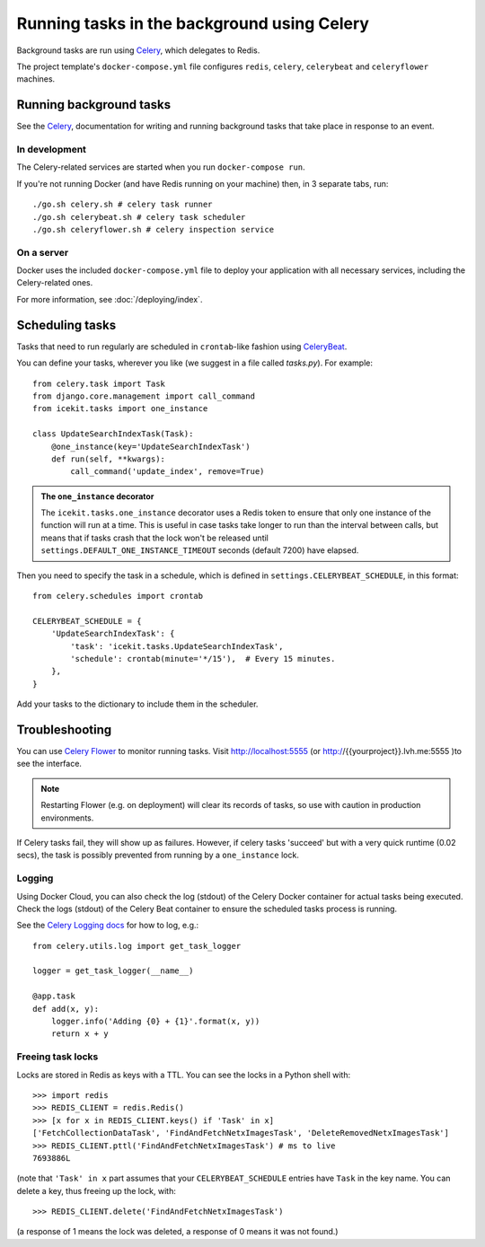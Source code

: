 Running tasks in the background using Celery
============================================

Background tasks are run using
`Celery <http://docs.celeryproject.org/en/latest/django/first-steps-with-django.html>`__,
which delegates to Redis.

The project template's ``docker-compose.yml`` file configures ``redis``,
``celery``, ``celerybeat`` and ``celeryflower`` machines.

Running background tasks
------------------------

See the `Celery <http://docs.celeryproject.org/en/latest/django/first-steps-with-django.html>`__,
documentation for writing and running background tasks that take place in response to an event.

.. TODO when it's enabled:
   For example, a background task runs when a page is saved that calculates
   a readability score for the page.

In development
~~~~~~~~~~~~~~

The Celery-related services are started when you run ``docker-compose run``.

If you're not running Docker (and have Redis running on your machine) then, in
3 separate tabs, run::

   ./go.sh celery.sh # celery task runner
   ./go.sh celerybeat.sh # celery task scheduler
   ./go.sh celeryflower.sh # celery inspection service

On a server
~~~~~~~~~~~

Docker uses the included ``docker-compose.yml`` file to deploy your application
with all necessary services, including the Celery-related ones.

For more information, see :doc:`/deploying/index`.

Scheduling tasks
----------------

Tasks that need to run regularly are scheduled in ``crontab``-like fashion
using `CeleryBeat <http://docs.celeryproject.org/en/latest/userguide/periodic-tasks.html>`__.

You can define your tasks, wherever you like (we suggest in a file called
`tasks.py`). For example::

   from celery.task import Task
   from django.core.management import call_command
   from icekit.tasks import one_instance

   class UpdateSearchIndexTask(Task):
       @one_instance(key='UpdateSearchIndexTask')
       def run(self, **kwargs):
           call_command('update_index', remove=True)

.. admonition:: The ``one_instance`` decorator

   The ``icekit.tasks.one_instance`` decorator uses a Redis token to ensure that
   only one instance of the function will run at a time. This is useful in
   case tasks take longer to run than the interval between calls, but means
   that if tasks crash that the lock won't be released until
   ``settings.DEFAULT_ONE_INSTANCE_TIMEOUT`` seconds (default 7200) have
   elapsed.

Then you need to specify the task in a schedule, which is defined in
``settings.CELERYBEAT_SCHEDULE``, in this format::

   from celery.schedules import crontab

   CELERYBEAT_SCHEDULE = {
       'UpdateSearchIndexTask': {
           'task': 'icekit.tasks.UpdateSearchIndexTask',
           'schedule': crontab(minute='*/15'),  # Every 15 minutes.
       },
   }

Add your tasks to the dictionary to include them in the scheduler.

Troubleshooting
---------------

You can use `Celery Flower <http://flower.readthedocs.io/en/latest/>`__ to
monitor running tasks. Visit http://localhost:5555 (or
http://{{yourproject}}.lvh.me:5555 )to see the interface.

.. note::

   Restarting Flower (e.g. on deployment) will clear its records of tasks, so use
   with caution in production environments.


If Celery tasks fail, they will show up as failures. However, if celery tasks
'succeed' but with a very quick runtime (0.02 secs), the task
is possibly prevented from running by a ``one_instance`` lock.

Logging
~~~~~~~

Using Docker Cloud, you can also check the log (stdout) of the Celery Docker
container for actual tasks being executed. Check the logs (stdout) of the
Celery Beat container to ensure the scheduled tasks process is running.

See the `Celery Logging docs <http://docs.celeryproject.org/en/latest/userguide/tasks.html#logging>`__
for how to log, e.g.::

   from celery.utils.log import get_task_logger

   logger = get_task_logger(__name__)

   @app.task
   def add(x, y):
       logger.info('Adding {0} + {1}'.format(x, y))
       return x + y


Freeing task locks
~~~~~~~~~~~~~~~~~~

Locks are stored in Redis as keys with a TTL. You can see the locks in a
Python shell with::

    >>> import redis
    >>> REDIS_CLIENT = redis.Redis()
    >>> [x for x in REDIS_CLIENT.keys() if 'Task' in x]
    ['FetchCollectionDataTask', 'FindAndFetchNetxImagesTask', 'DeleteRemovedNetxImagesTask']
    >>> REDIS_CLIENT.pttl('FindAndFetchNetxImagesTask') # ms to live
    7693886L

(note that ``'Task' in x`` part assumes that your ``CELERYBEAT_SCHEDULE``
entries have ``Task`` in the key name. You can delete a key, thus freeing up
the lock, with::

    >>> REDIS_CLIENT.delete('FindAndFetchNetxImagesTask')

(a response of 1 means the lock was deleted, a response of 0 means it was not
found.)

